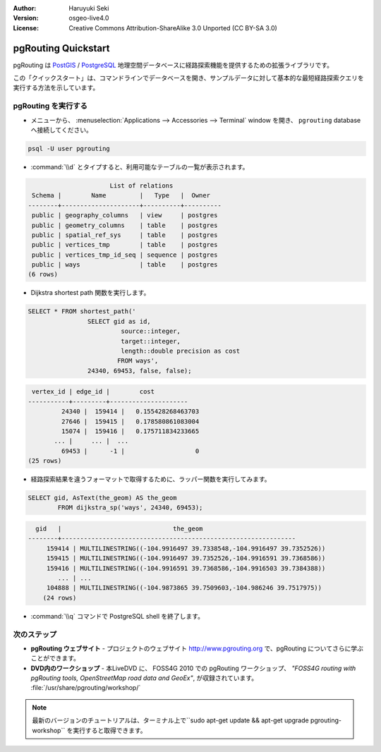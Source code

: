 :Author: Haruyuki Seki
:Version: osgeo-live4.0
:License: Creative Commons Attribution-ShareAlike 3.0 Unported  (CC BY-SA 3.0)

.. _pgrouting-quickstart:
 
.. image:: ../../images/project_logos/logo-pgRouting.png
	:scale: 100 %
	:alt: pgRouting logo
	:align: right
	:target: http://www.pgrouting.org

********************
pgRouting Quickstart
********************

pgRouting は `PostGIS <postgis_overview.html>`_ / `PostgreSQL <http://www.postgresql.org>`_ 地理空間データベースに経路探索機能を提供するための拡張ライブラリです。

この「クイックスタート」は、コマンドラインでデータベースを開き、サンプルデータに対して基本的な最短経路探索クエリを実行する方法を示しています。


pgRouting を実行する
=================

* メニューから、 :menuselection:`Applications --> Accessories --> Terminal` window を開き、 ``pgrouting`` databaseへ接続してください。

.. code-block:: bash

	psql -U user pgrouting

*  :command:`\\d` とタイプすると、利用可能なテーブルの一覧が表示されます。

.. code-block:: sql

			      List of relations
	 Schema |        Name         |   Type   |  Owner   
	--------+---------------------+----------+----------
	 public | geography_columns   | view     | postgres
	 public | geometry_columns    | table    | postgres
	 public | spatial_ref_sys     | table    | postgres
	 public | vertices_tmp        | table    | postgres
	 public | vertices_tmp_id_seq | sequence | postgres
	 public | ways                | table    | postgres
	(6 rows)

* Dijkstra shortest path 関数を実行します。

.. code-block:: sql

	SELECT * FROM shortest_path('
			SELECT gid as id, 
				 source::integer, 
				 target::integer, 
				 length::double precision as cost 
				FROM ways', 
			24340, 69453, false, false); 

.. code-block:: sql

     vertex_id | edge_id |        cost         
    -----------+---------+---------------------
	     24340 |  159414 |   0.155428268463703
	     27646 |  159415 |   0.178580861083004
	     15074 |  159416 |   0.175711834233665
    	   ... |     ... |  ...
	     69453 |      -1 |                   0
    (25 rows)

* 経路探索結果を違うフォーマットで取得するために、ラッパー関数を実行してみます。

.. code-block:: sql

	SELECT gid, AsText(the_geom) AS the_geom 
		FROM dijkstra_sp('ways', 24340, 69453);
	
.. code-block:: sql
	
      gid   |                              the_geom      
    --------+---------------------------------------------------------------
	 159414 | MULTILINESTRING((-104.9916497 39.7338548,-104.9916497 39.7352526))
	 159415 | MULTILINESTRING((-104.9916497 39.7352526,-104.9916591 39.7368586))
	 159416 | MULTILINESTRING((-104.9916591 39.7368586,-104.9916503 39.7384388))
	    ... | ...
	 104888 | MULTILINESTRING((-104.9873865 39.7509603,-104.986246 39.7517975))
	(24 rows)

* :command:`\\q` コマンドで PostgreSQL shell を終了します。


次のステップ
==========

* **pgRouting ウェブサイト** - プロジェクトのウェブサイト http://www.pgrouting.org で、pgRouting についてさらに学ぶことができます。

* **DVD内のワークショップ** - 本LiveDVD に、 FOSS4G 2010 での pgRouting ワークショップ、 `"FOSS4G routing with pgRouting tools, OpenStreetMap road data and GeoEx"`, が収録されています。 :file:`/usr/share/pgrouting/workshop/`

.. note::

	最新のバージョンのチュートリアルは、ターミナル上で``sudo apt-get update && apt-get upgrade pgrouting-workshop`` を実行すると取得できます。

